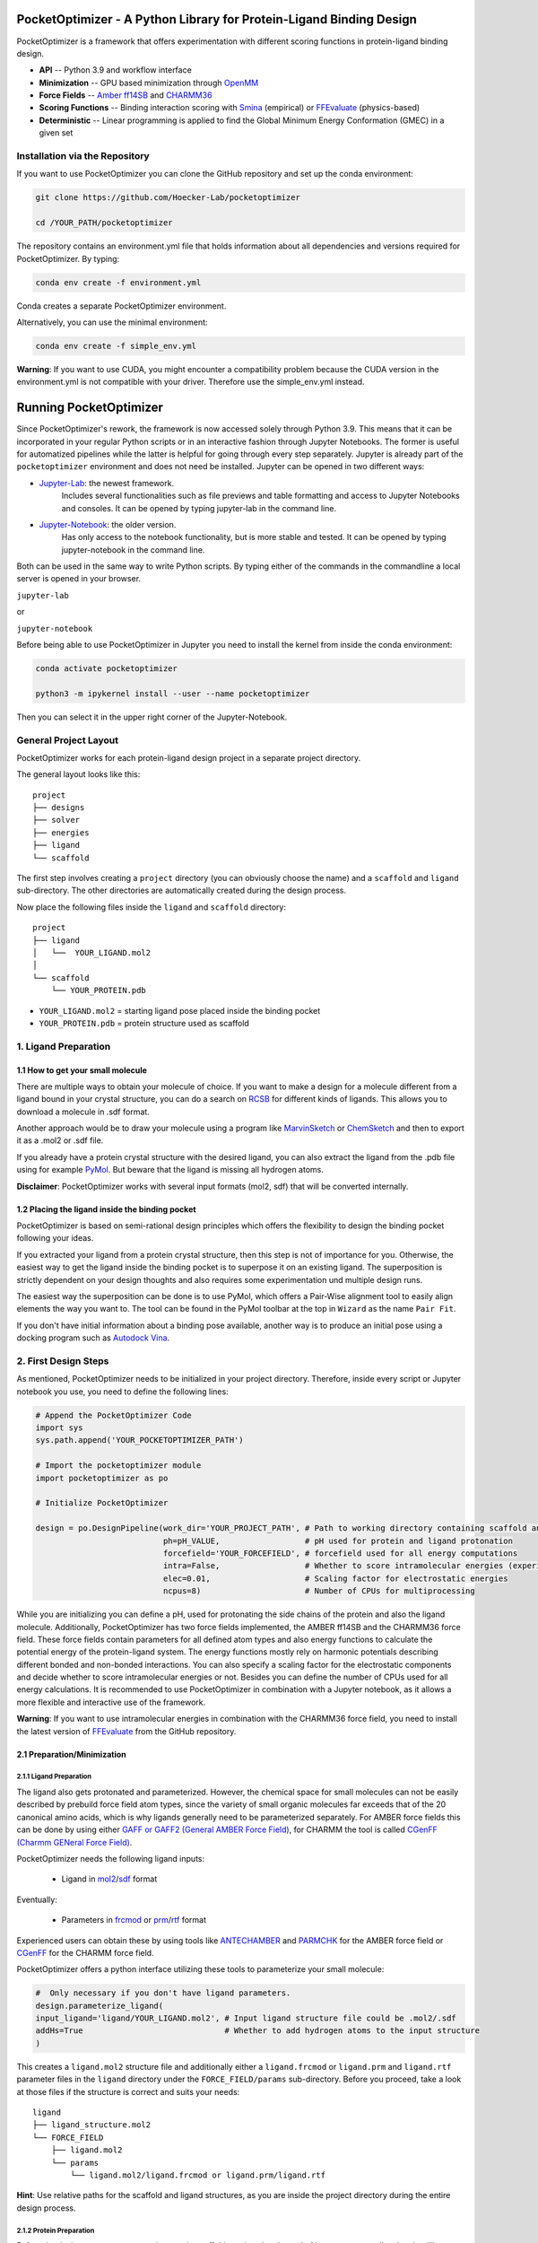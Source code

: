 PocketOptimizer - A Python Library for Protein-Ligand Binding Design
====================================================================

PocketOptimizer is a framework that offers experimentation with different scoring functions in
protein-ligand binding design.

- **API** -- Python 3.9 and workflow interface
- **Minimization** -- GPU based minimization through `OpenMM <https://openmm.org/>`_
- **Force Fields** -- `Amber ff14SB <https://pubs.acs.org/doi/10.1021/acs.jctc.5b00255>`_ and `CHARMM36 <https://pubmed.ncbi.nlm.nih.gov/23832629/>`_
- **Scoring Functions** -- Binding interaction scoring with `Smina <https://github.com/mwojcikowski/smina>`_ (empirical) or `FFEvaluate <https://software.acellera.com/docs/latest/htmd/tutorials/FFEvaluate.html>`_ (physics-based)
- **Deterministic** -- Linear programming is applied to find the Global Minimum Energy Conformation (GMEC) in a given set

Installation via the Repository
-------------------------------

If you want to use PocketOptimizer you can clone the GitHub repository and set up the conda environment:

.. code-block:: bash

    git clone https://github.com/Hoecker-Lab/pocketoptimizer

    cd /YOUR_PATH/pocketoptimizer

The repository contains an environment.yml file that holds information about all
dependencies and versions required for PocketOptimizer. By typing:

.. code-block:: bash

  conda env create -f environment.yml

Conda creates a separate PocketOptimizer environment.

Alternatively, you can use the minimal environment:

.. code-block:: bash

  conda env create -f simple_env.yml

**Warning**: If you want to use CUDA, you might encounter a compatibility problem because the
CUDA version in the environment.yml is not compatible with your driver. Therefore use the
simple_env.yml instead.

Running PocketOptimizer
=======================

Since PocketOptimizer's rework, the framework is now accessed solely through Python 3.9.
This means that it can be incorporated in your regular Python scripts or in an interactive fashion through Jupyter Notebooks.
The former is useful for automatized pipelines while the latter is helpful for going through every step separately.
Jupyter is already part of the ``pocketoptimizer`` environment and does not need be installed.
Jupyter can be opened in two different ways:

* `Jupyter-Lab <https://jupyterlab.readthedocs.io/en/stable/>`_: the newest framework.
   Includes several functionalities such as file previews and table formatting and access to Jupyter Notebooks and consoles.
   It can be opened by typing jupyter-lab in the command line.
* `Jupyter-Notebook <https://jupyter-notebook.readthedocs.io/en/stable/>`_: the older version.
   Has only access to the notebook functionality, but is more stable and tested.
   It can be opened by typing jupyter-notebook in the command line.

Both can be used in the same way to write Python scripts.
By typing either of the commands in the commandline a local server is opened in your browser.

``jupyter-lab``

or

``jupyter-notebook``


Before being able to use PocketOptimizer in Jupyter you need to install the kernel from inside the conda environment:

.. code-block:: bash

    conda activate pocketoptimizer

    python3 -m ipykernel install --user --name pocketoptimizer

Then you can select it in the upper right corner of the Jupyter-Notebook.

General Project Layout
----------------------

PocketOptimizer works for each protein-ligand design project in a separate project
directory.

The general layout looks like this:

::

    project
    ├── designs
    ├── solver
    ├── energies
    ├── ligand
    └── scaffold

The first step involves creating a ``project`` directory (you can obviously choose the name)
and a ``scaffold`` and ``ligand`` sub-directory.
The other directories are automatically created during the design process.

Now place the following files inside the ``ligand`` and ``scaffold`` directory:

::

    project
    ├── ligand
    │   └──  YOUR_LIGAND.mol2
    │
    └── scaffold
        └── YOUR_PROTEIN.pdb

* ``YOUR_LIGAND.mol2`` = starting ligand pose placed inside the binding pocket
* ``YOUR_PROTEIN.pdb`` = protein structure used as scaffold

1. Ligand Preparation
---------------------

1.1 How to get your small molecule
**********************************

There are multiple ways to obtain your molecule of choice.
If you want to make a design for a molecule different from
a ligand bound in your crystal structure, you can do a search on
`RCSB <http://www.rcsb.org/pdb/ligand/chemAdvSearch.do>`_ for different kinds of ligands.
This allows you to download a molecule in .sdf format.

Another approach would be to draw your molecule using a program like `MarvinSketch <https://chemaxon.com/products/marvin>`_
or `ChemSketch <https://www.acdlabs.com/resources/freeware/chemsketch/index.php>`_ and then to export it as a .mol2 or .sdf file.

If you already have a protein crystal structure with the desired ligand, you can also
extract the ligand from the .pdb file using for example `PyMol <https://pymol.org/2/>`_. But beware that the ligand
is missing all hydrogen atoms.

**Disclaimer**: PocketOptimizer works with several input formats (mol2, sdf) that will be converted internally.


1.2 Placing the ligand inside the binding pocket
************************************************

PocketOptimizer is based on semi-rational design principles which offers the
flexibility to design the binding pocket following your ideas.

If you extracted your ligand from a protein crystal structure, then this step is
not of importance for you. Otherwise, the easiest way to get the ligand inside the binding pocket is to superpose it
on an existing ligand. The superposition is strictly dependent on your design
thoughts and also requires some experimentation und multiple design runs.

The easiest way the superposition can be done is to use PyMol, which offers
a Pair-Wise alignment tool to easily align elements the way you want to. The tool
can be found in the PyMol toolbar at the top in ``Wizard`` as the
name ``Pair Fit``.

If you don't have initial information about a binding pose available, another way is to produce an initial
pose using a docking program such as `Autodock Vina
<https://vina.scripps.edu/>`_.


2. First Design Steps
---------------------

As mentioned, PocketOptimizer needs to be initialized in your project directory.
Therefore, inside every script or Jupyter notebook you use, you need to define
the following lines:

.. code-block:: python

    # Append the PocketOptimizer Code
    import sys
    sys.path.append('YOUR_POCKETOPTIMIZER_PATH')

    # Import the pocketoptimizer module
    import pocketoptimizer as po

    # Initialize PocketOptimizer

    design = po.DesignPipeline(work_dir='YOUR_PROJECT_PATH', # Path to working directory containing scaffold and ligand subdirectory
                               ph=pH_VALUE,                  # pH used for protein and ligand protonation
                               forcefield='YOUR_FORCEFIELD', # forcefield used for all energy computations
                               intra=False,                  # Whether to score intramolecular energies (experimental)
                               elec=0.01,                    # Scaling factor for electrostatic energies
                               ncpus=8)                      # Number of CPUs for multiprocessing

While you are initializing you can define a pH, used for protonating the side chains of the protein and also the ligand molecule.
Additionally, PocketOptimizer has two force fields implemented, the AMBER ff14SB and the CHARMM36 force field.
These force fields contain parameters for all defined atom types
and also energy functions to calculate the potential energy of the protein-ligand system. The energy functions mostly rely on
harmonic potentials describing different bonded and non-bonded interactions.
You can also specify a scaling factor for the electrostatic components and decide whether to score intramolecular energies or not.
Besides you can define the number of CPUs used for all energy calculations. It is recommended to use PocketOptimizer in combination with a Jupyter notebook,
as it allows a more flexible and interactive use of the framework.

**Warning**: If you want to use intramolecular energies in combination with the CHARMM36 force field, you need to install the
latest version of `FFEvaluate <https://github.com/Acellera/ffevaluation>`_ from the GitHub repository.

2.1 Preparation/Minimization
****************************

2.1.1 Ligand Preparation
++++++++++++++++++++++++

The ligand also gets protonated and parameterized. However, the chemical space for small molecules
can not be easily described by prebuild force field atom types, since the variety of small organic
molecules far exceeds that of the 20 canonical amino acids, which is why ligands generally need to be
parameterized separately. For AMBER force fields this can be done by using either `GAFF or GAFF2 (General
AMBER Force Field) <https://pubmed.ncbi.nlm.nih.gov/15116359/>`_, for CHARMM the tool is called
`CGenFF (Charmm GENeral Force Field) <https://www.ncbi.nlm.nih.gov/pmc/articles/PMC2888302/>`_.

PocketOptimizer needs the following ligand inputs:

    * Ligand in `mol2 <https://zhanggroup.org//DockRMSD/mol2.pdf>`_/`sdf <https://chem.libretexts.org/Courses/Intercollegiate_Courses/Cheminformatics_OLCC_(2019)/2._Representing_Small_Molecules_on_Computers/2.5%3A_Structural_Data_Files>`_ format

Eventually:

    * Parameters in `frcmod <https://ambermd.org/FileFormats.php#frcmod>`_ or `prm <https://www.ks.uiuc.edu/Training/Tutorials/namd/namd-tutorial-unix-html/node25.html>`_/`rtf <https://www.ks.uiuc.edu/Training/Tutorials/namd/namd-tutorial-unix-html/node24.html>`_ format

Experienced users can obtain these by using tools like `ANTECHAMBER <http://ambermd.org/antechamber/ac.html>`_ and
`PARMCHK <http://ambermd.org/tutorials/basic/tutorial5/>`_ for the AMBER force field or `CGenFF <https://cgenff.umaryland.edu/>`_ for the CHARMM force field.

PocketOptimizer offers a python interface utilizing these tools to parameterize your small molecule:

.. code-block:: python

    #  Only necessary if you don't have ligand parameters.
    design.parameterize_ligand(
    input_ligand='ligand/YOUR_LIGAND.mol2', # Input ligand structure file could be .mol2/.sdf
    addHs=True                              # Whether to add hydrogen atoms to the input structure
    )

This creates a ``ligand.mol2`` structure file and additionally either a ``ligand.frcmod`` or ``ligand.prm`` and ``ligand.rtf`` parameter files in the ``ligand``
directory under the ``FORCE_FIELD/params`` sub-directory. Before you proceed, take a look at those files if the structure is correct
and suits your needs:

::

   ligand
   ├── ligand_structure.mol2
   └── FORCE_FIELD
       ├── ligand.mol2
       └── params
           └── ligand.mol2/ligand.frcmod or ligand.prm/ligand.rtf

**Hint**: Use relative paths for the scaffold and ligand structures,
as you are inside the project directory during the entire design process.

2.1.2 Protein Preparation
+++++++++++++++++++++++++

Before the design process can start, the protein scaffold needs to be cleaned of ions, waters, small molecules (like natural ligands)
and unnecessary protein chains. Furthermore, the protein scaffold needs to be protonated to a certain pH that was defined when
initializing the design pipeline and it needs to be minimised. This is because experimentally solved protein structures commonly
do not contain hydrogen atoms and often have clashes due to crystallographic model building.
PocketOpimizer has built in functionalities for this, utilizing the `HTMD <https://pubs.acs.org/doi/abs/10.1021/acs.jctc.6b00049>`_
and `OpenMM <https://openmm.org/>`_ distribution. After you placed your protein of choice inside the ``PROJECT_NAME/scaffold/``
directory, you can start to open a Python/IPython console or preferably a Jupyter
notebook and type the following:

.. code-block:: python

    design.prepare_protein(
        protein_structure='scaffold/YOUR_PROTEIN.pdb',  # Input PDB
        keep_chains=['A', 'B'],  # Specific protein chain to keep
        minimize=True,           # Whether to minimize the input protein structure
        backbone_restraint=True, #  Restrains the backbone during the minimization
        cuda=False,              # Performs minimization on CPU instead of GPU
        discard_mols=[]        # Special molecules to exclude. Per default everything, but peptides have to be defined manually
        )

This allows to minimize the structure with or without the backbone being constrained.
Remember, this can also be a design choice you want to consider
as the scaffold/backbone is the foundation of your design.
The following files are created after this step:

::

    scaffold
    └── FORCE_FIELD
        ├── protein_preparation
        │   ├── prepared_scaffold.pdb
        │   └── scaffold_report.xlsx
        ├── protein_params
        └── scaffold.pdb

In the scaffold folder a ``FORCE_FIELD`` sub-folder is created named after the respective
force field that was set in the beginning of the design process. Within this folder, a
``protein_preparation`` sub-folder is created, which contains the cleaned and protonated protein structure.
A scaffold report in form of an excel spreadsheet is also created within this folder that
contains information about the modified residues (like protonation states or filled-in missing atoms (hydrogen atoms)).

A ``protein_params`` sub-folder is created within the ``FORCE_FIELD`` sub-folder that contains force field parameters and energy
functions describing the protein, which can be used to calculate various interaction-energies.

2.2 Choose your design positions
********************************

Next you can start taking a look at the resulting structure in:

::

    scaffold
    └── FORCE_FIELD
        └── scaffold.pdb


This is the protonated and minimized version of your initial protein, you can start to choose the
residues you want to mutate or you want to be flexible:

.. code-block:: python

    # Your mutations
    design.set_mutations([
        {'mutations': ['ALA', 'ASN', 'GLU'], 'resid': '8', 'chain': 'A'},
        {'mutations': ['LEU'], 'resid': '10', 'chain': 'A'},
        {'mutations': ['SER'], 'resid': '12', 'chain': 'A'},
        {'mutations': ['TYR'], 'resid': '28', 'chain': 'A'},
        {'mutations': ['PHE'], 'resid': '115', 'chain': 'A'},
    ])

The design positions are defined as a list containing dictionaries for every
design position. If only a single amino acid is provided in the mutations list, only a single
option is tested. This can be used to model the flexibility of native residues
you don't want to mutate, but instead to move (rotate). Residues not defined
in this list are static during the design and don't move at all.

You can also use certain keywords to try out a number of amino acids, grouped by their properties:

.. code-block:: python

        design.aa = {
            'ALL': ['ALA', 'ARG', 'ASN', 'ASP', 'CYS', 'GLN', 'GLU', 'GLY', 'HIS', 'ILE', 'LEU', 'LYS', 'MET', 'PHE',
                    'PRO', 'SER', 'THR', 'TRP', 'TYR', 'VAL'],
            'AROMATIC': ['PHE', 'TRP', 'TYR', 'HIS'],
            'AMIDE': ['ASN', 'GLN'],
            'ALIPHATIC': ['GLY', 'ALA', 'VAL', 'LEU', 'ILE'],
            'ACIDIC': ['ASP', 'GLU'],
            'BASIC': ['LYS', 'ARG', 'HIS'],
            'HYDRO': ['SER', 'THR'],
            'SULF': ['CYS', 'MET']
        }

Once you are done and the mutations are defined, you can start preparing the
mutated scaffolds for the later energy and scoring calculations
(the parameters for the prepared scaffolds are also contained within
the ``protein_params`` sub-folder):

.. code-block:: python

    # Prepares all defined mutants and glycine scaffolds for side chain rotamer and ligand pose sampling
    design.prepare_mutants(sampling_pocket='GLY')


**Hint**: Testing additional residues/mutations later on is not a problem.
PocketOptimizer dynamically detects which mutations/calculations already exist and only calculates additional ones.

**Note**: If you add or remove design positions, you will need to create an entirely new design.

3. Sampling Flexibility
-----------------------

The following steps are definitely the most time consuming ones and have therefore
the option to be multiprocessed.

The steps that are now needed contain:

* Calculation of possible rotamers
* Calculation of possible ligand poses
* Computation of the energies and scores

3.1 Create Ligand Conformers
****************************

To model your ligands flexibility correctly, a .pdb file containing ligand conformations is needed.

::

     ligand
     └── FORCE_FIELD
         └── conformers
             └── ligand_confs.pdb

Several tools are available like `RDKits <https://www.rdkit.org/docs/GettingStartedInPython.html>`_ or
`Obabels <https://open-babel.readthedocs.io/en/latest/3DStructureGen/multipleconformers.html>`_ conformer sampling
procedures. PocketOptimizer has an interface for the latter:

.. code-block:: python

        # Obabel conformer generation
        design.prepare_lig_conformers(
        nconfs=50,         # Maximum number of conformers to produce
        method='genetic',  # Genetic method in OpenBabel, other option is confab
        score='rmsd',      # For genetic method: filters conformers based on RMSD diversity or filtering based on energy diversity
        #rcutoff=0.5,  # Confab method: RMSD cutoff
        #ecutoff=50.0 # Confab method: Energy cutoff
        )


This samples a maximum number of 50 conformers using either a ``genetic`` algorithm or
the ``confab`` procedure as implemented in Obabel. The ``genetic`` algorithm derives
at an optimal solution either based on RMSD or energy diversity after a series of generations.
The ``confab`` method systematically generates conformers based on a set of allowed torsion angles
for every rotatable bond and prunes out conformers based on an energy threshold and RMSD diversity.

Another option would be to use external services like Frog or `Frog2 <https://bioserv.rpbs.univ-paris-diderot.fr/services/Frog2/>`_ to generate conformers.

3.2 Create Ligand Poses
***********************

The ligand pose sampling procedure requires the user to define a grid that specifies
in which range possible ligand poses are going to be sampled. This procedure generates a number of poses from the
sampled ligand conformers by translating and rotating them either along a user defined grid
or randomly.

.. code-block:: python

    # Sampling of ligand poses
    # Defines a grid in which the ligand is translated and rotated along.
    #                       Range, Steps
    sample_grid = {'trans': [1, 0.5],  # Angstrom
                   'rot': [20, 20]}    # Degree
    design.sample_lig_poses(
        method='grid',         #  Uses the grid method. Other option is random
        grid=sample_grid,      #  Defined grid for sampling
        vdw_filter_thresh=100, #  Energy threshold of 100 kcal/mol
        max_poses=10000        #  Maximum number of poses
    )

The grid is defined in a Python dictionary that containes rotational and translational
movements in the following form ``[MAXIMUM DISTANCE/ANGLE, STEPS]``, which means
that in the shown example the ligand would be moved 1 angstrom around every axis
in 0.5 angstrom steps and rotated by 20 degree around every axis in 20 degree steps.
A vdW energy threshold ensures that the sampled poses are not clashing with the
scaffold. This ligand pose pruning procedure is again performed in a glycine scaffold,
where all design positions are mutated to the amino acid glycine. If the number of
accepted poses exceeds the maximum number of poses defined, a MinMax diversity Picker
from RDKit will be applied to filter all sampled poses based on maximum RMSD diversity.

The ligand poses are saved as frames of a trajectory in the files ``ligand_poses.pdb``
and ``ligand_poses.xtc``. Furthermore, their energies can be inspected in ``ligand_poses.csv`` under:

::

     ligand
     └── FORCE_FIELD
         └── poses
             ├── ligand_poses.pdb
             ├── ligand_poses.xtc
             └── ligand_poses.csv


3.3 Create Side Chain Conformers
********************************

Side chain rotamers can be sampled with the following method based on the fixed backbone that has been prepared:

.. code-block:: python

    # Sampling of side chain rotamers
    design.sample_sidechain_rotamers(
        library='dunbrack',          # Library used for choosing rotamers, options are: dunbrack or cmlib
        vdw_filter_thresh=100,       # Energy threshold of 100 kcal/mol
        dunbrack_filter_thresh=0.01, # Rotamers having a lower probability of occuring are discarded
        expand=['chi1','chi2'],      # Expand certain chi-angles by +/- 2 Std
        accurate=False,              # Samples more rotamers if True
        include_native=True          # Include the native rotamers from the minimized structure
        )

This procedures will use the design mutations that were set in the previous step and a defined van
der Waals energy threshold to prune rotamers that clash with the protein scaffold.
The default value is 100 kcal/mol. This pruning procedures are
also performed in your defined sampling scaffold (glycine), where all other design positions are
mutated to the amino acid glycine. Furthermore, the possibility exists to include the initial rotamer at a design position.

Additionally, a rotamer library can be selected.
Options are either the original PocketOptimizer rotamer library ``CMLib`` or the backbone dependent
`Dunbrack rotamer library <https://www.ncbi.nlm.nih.gov/pmc/articles/PMC3118414/>`_.
When using the Dunbrack rotamer library a filter threshold can be defined which allows
to filter out all rotamers that have a probability of occuring of less than the defined threshold.
Accordingly, the threshold should be between 0 and 1 and allows to reduce the amount of sampled rotamers.
In addition, certain chi angles can be expanded by +/- 2 Std to increase the number of possible rotamers, when using Dunbrack.

All accepted rotamers are contained in .pdb files and their energies are contained in .csv files under:

::

    scaffold
    └── FORCE_FIELD
        ├── scaffold.pdb
        └── rotamers
            └──  LIBRARY
                 └── POSITION
                     ├── RESNAME.csv
                     └── RESNAME.pdb

4. Energy Calculations
----------------------

Next all protein-protein and protein-ligand interaction energies are calculated, the protein-protein interaction energies are evaluated from force fields,
whereas the protein-ligand interaction energies can be also evaluated using different scoring functions. Scoring functions are in principle based on energy functions.

.. code-block:: python

    # Outputs all available scoring functions
    design.scoring
    {'smina': ['vina', 'vinardo', 'ad4_scoring'],
     'ff': ['amber_ff14SB', 'charmm36']}

gives you an overview over all available scoring functions implemented in PocketOptimizer.
To calculate the energies:

.. code-block:: python

    # Calculate the binding and packing energies of all ligand poses and side chain rotamers against each other and against the fixed scaffold
    design.calculate_energies(
        scoring='vina', #  Method to score protein-ligand interaction
        elec=0.01       #  Scaling factor for electrostatics
        )

This step also defines the used scoring function (to change it repeat the step and use a different scoring function).
All energies are contained in .csv files under:

::

    project
    ├── designs
    ├── solver
    ├── energies
    │   └── FORCEFIELD_LIBRARY
    │       ├── sidechain_scaffold_FORCE_FIELD
    │       │   └── RESIDUE.csv
    │       ├── sidechain_sidechain_FORCE_FIELD
    │       │   └── RESIDUE_A_RESIDUE_B.csv
    │       ├── ligand_scaffold_SCORING_METHOD
    │       │   └── ligand.csv
    │       └── ligand_sidechain_SCORING_METHOD
    │           └── ligand_RESIDUE_A.csv
    ├── ligand
    └── scaffold


5. Design Solutions
-------------------

After the energy computations are finished, the best ligand poses/rotamers can be
calculated in order to finish the PocketOptimizer run.

This is where PocketOptimizer shines the most, because you have a lot of freedom
to experiment with the force field and scoring functions you used before and also
how to scale them.

The final designs can be calculated with:


.. code-block:: python

    # Compute the lowest energy structures using linear programming
    design.design(
        num_solutions=10,           #  Number of solutions to compute
        ligand_scaling=10          #  Scaling factor for protein-ligand interaction
    )

which first prepares input files for the optimizer and then creates output
.html/.txt files and pymol sessions containing all the designed structures:

::

    project
    ├── designs
    │   └── FORCE_FIELD_SAMPLING_LIBRARY
    │       └── DESIGN_MUTATIONS
    │           └── SCORING_METHOD_LIGAND_SCALING
    │               ├──  INDEX_DESIGN_SOLUTION
    │               │    ├── ligand.mol2
    │               │    ├── receptor.pdb
    │               │    ├── report.txt
    │               │    ├── report.html
    │               │    └── design.pml
    │               ├── summary.txt
    │               ├── summary.html
    │               ├── summary.pml
    │               ├── summary.png
    │               └── seqlogo.png
    ├── solver
    ├── energies
    ├── ligand
    └── scaffold

Every design solution is contained as a single folder named after the index of the solution,
this folder contains a structure for the receptor and ligand of the design respectively as
well as the reports and a pymol session. Summaries of the energies for all best design solutions
are contained in summary.txt/.html files and all the structures are contained in a summary pymol
session. All energies are also graphically depicted in a summary energy plot. If multiple residues are
allowed at design positions, a sequence logo is generated. The sequence logo depicts
design position together with the frequency of mutations at these positions.

**Note**: It is important to take a look at the energies contained in the .txt/.html and
also to inspect the final output structures.

5.1 Further Options
*******************


5.1.2 Multiple Designs
++++++++++++++++++++++

Furthermore, to test multiple scalings you can use the design_multi function:

.. code-block:: python


    design.design_multi([{'num_solutions': 10, 'ligand_scaling':100},
                         {'num_solutions': 10, 'ligand_scaling':50},
                         {'num_solutions': 10, 'ligand_scaling':20}])

**Hint**: You can always exclude certain mutations from the design by removing them from the set mutations without loosing the already calculated
energies.

5.2 Cleaning the working directory
**********************************

PocketOptimizer creates many files in the directory that is specified as the working directory.
These can be files containing parameters for the protein or the ligand molecule, files containing the calculated energies,
or files prepared for the solver algorithm. In order to delete them,
PocketOptimizer includes a clean-up procedure, which scans your working directory after these files.

.. code-block:: python

    design.clean(
        scaffold=True, #  Deletes all scaffold-related files
        ligand=True    #  Deletes all ligand-related files
    )

You can specify if you want to delete only the files related to the scaffold or the ligand or both. This deletes all files
that were created during the design run and allows you to start an entirely new design in your working directory.


6. Command Line Interface
-------------------------

By running the python script: ui.py, you can also access the command line interface:

.. code-block:: bash

    PocketOptimizer computational protein design pipeline CLI, for more options
    use API.

    usage: ui.py [-h] [-ff FORCEFIELD] [--elec ELEC] [--intra INTRA] -r RECEPTOR -l LIGAND [--peptide PEPTIDE] [--ph PH] [--keep_chains [KEEP_CHAINS ...]] [--min MIN] [--min_bb MIN_BB] [--discard_mols [DISCARD_MOLS ...]] --mutations MUTATIONS [MUTATIONS ...]
                 [--peptide_mutations [PEPTIDE_MUTATIONS ...]] [--flex_peptide_res [FLEX_PEPTIDE_RES ...]] [--vdw_thresh VDW_THRESH] [--library LIBRARY] [--dunbrack_filter_thresh DUNBRACK_FILTER_THRESH] [--accurate ACCURATE] [--include_native INCLUDE_NATIVE]
                 [--nconfs NCONFS] [--rot ROT] [--rot_steps ROT_STEPS] [--trans TRANS] [--trans_steps TRANS_STEPS] [--max_poses MAX_POSES] [--sampling_pocket SAMPLING_POCKET] [--scoring SCORING] [--scaling SCALING] [--num_solutions NUM_SOLUTIONS] [--ncpus NCPUS]
                 [--cuda CUDA] [--clean CLEAN]

    PocketOptimizer computational protein design pipeline CLI, for more options use API.

    optional arguments:
      -h, --help            show this help message and exit
      -ff FORCEFIELD, --forcefield FORCEFIELD
                            Force field to be used either: amber_ff14SB or charmm36
      --elec ELEC           Scaling factor for electrostatic components
      --intra INTRA         Whether to calculate internal energies
      -r RECEPTOR, --receptor RECEPTOR
                            Protein input structure file in pdb format
      -l LIGAND, --ligand LIGAND
                            Ligand input structure file
      --peptide PEPTIDE     Whether ligand is peptide
      --ph PH               ph value for side chain and ligand protonation
      --keep_chains [KEEP_CHAINS ...]
                            Chains to keep by their chain identifiers
      --min MIN             Whether to minimize the protein structure, default: Minimization
      --min_bb MIN_BB       Whether to minimize the proteins backbone, default: No minimization
      --discard_mols [DISCARD_MOLS ...]
                            Special molecules to exclude by their chain and residue identifier (A:1), per default everything, but peptides have to be defined manually
      --mutations MUTATIONS [MUTATIONS ...]
                            Mutations (A:1:ALA)
      --peptide_mutations [PEPTIDE_MUTATIONS ...]
                            Peptide mutations (A:1:ALA)
      --flex_peptide_res [FLEX_PEPTIDE_RES ...]
                            Peptide residues to sample flexiblity
      --vdw_thresh VDW_THRESH
                            Energy threshold for rotamer and ligand pose sampling (kcal/mol)
      --library LIBRARY     Rotamer library, options are: dunbrack or cmlib
      --dunbrack_filter_thresh DUNBRACK_FILTER_THRESH
                            Filter threshold for the dunbrack rotamer library (value between 0 and 1)
      --accurate ACCURATE   Sampling more rotamers
      --include_native INCLUDE_NATIVE
                            Include native rotamers
      --nconfs NCONFS       Number of ligand conformers to sample
      --rot ROT, --rot ROT  Maximum ligand rotation
      --rot_steps ROT_STEPS, --rot_steps ROT_STEPS
                            Ligand rotation steps
      --trans TRANS, --trans TRANS
                            Maximum ligand translation
      --trans_steps TRANS_STEPS, --trans_steps TRANS_STEPS
                            Ligand translation steps
      --max_poses MAX_POSES, --max_poses MAX_POSES
                            Maximum number of ligand poses to sample
      --sampling_pocket SAMPLING_POCKET
                            Sampling pocket for rotamer and ligand pose sampling
      --scoring SCORING     Scoring function, options are: vina, vinardo, ad4_scoring, force_field
      --scaling SCALING     Ligand scaling factor
      --num_solutions NUM_SOLUTIONS
                            Number of design solutions to calculate
      --ncpus NCPUS         Number of CPUs for multiprocessing
      --cuda CUDA           Enabling cuda for GPU based minimization, default: No cuda
      --clean CLEAN         Clean the working directory

LICENSE
-------

PocketOptimizer is licensed under the GNU GENERAL PUBLIC LICENSE however we would like to point out
the `HTMD Software Academic License Agreement <https://github.com/Acellera/moleculekit/blob/main/LICENSE>`_
which makes the software for academic use only.


Publications
************

**Binding pocket optimization by computational protein design**, Malisi C, Schumann M, Toussaint NC, Kageyama J, Kohlbacher O, Höcker B.,
PLoS One. 2012;7(12):e52505. doi: `10.1371/journal.pone.0052505
<https://www.ncbi.nlm.nih.gov/pubmed/23300688>`_. Epub 2012 Dec 27.


**PocketOptimizer and the Design of Ligand Binding Sites**, Stiel AC, Nellen M, Höcker B.,
Methods Mol Biol. 2016;1414:63-75. doi: `10.1007/978-1-4939-3569-7_5
<https://www.ncbi.nlm.nih.gov/pubmed/27094286>`_.
